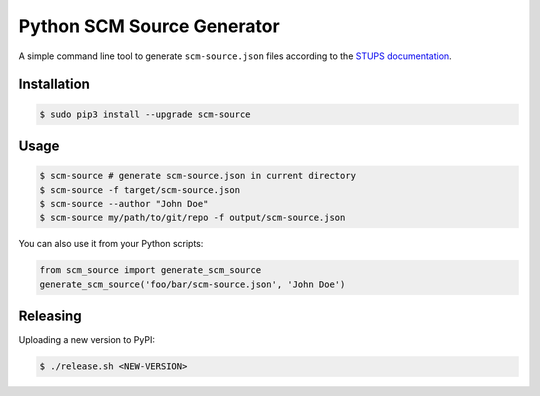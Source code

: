 ===========================
Python SCM Source Generator
===========================

.. image:: https://travis-ci.org/zalando-stups/python-scm-source.svg?branch=master
   :target: https://travis-ci.org/zalando-stups/python-scm-source
   :alt: Build Status

.. image:: https://coveralls.io/repos/zalando-stups/python-scm-source/badge.svg
   :target: https://coveralls.io/r/zalando-stups/python-scm-source
   :alt: Code Coverage

.. image:: https://img.shields.io/pypi/dw/scm-source.svg
   :target: https://pypi.python.org/pypi/scm-source/
   :alt: PyPI Downloads

.. image:: https://img.shields.io/pypi/v/scm-source.svg
   :target: https://pypi.python.org/pypi/scm-source/
   :alt: Latest PyPI version

.. image:: https://img.shields.io/pypi/l/scm-source.svg
   :target: https://pypi.python.org/pypi/scm-source/
   :alt: License

A simple command line tool to generate ``scm-source.json`` files according to the `STUPS documentation`_.


Installation
============

.. code-block:: bash

    $ sudo pip3 install --upgrade scm-source


Usage
=====

.. code-block:: bash

    $ scm-source # generate scm-source.json in current directory
    $ scm-source -f target/scm-source.json
    $ scm-source --author "John Doe"
    $ scm-source my/path/to/git/repo -f output/scm-source.json

You can also use it from your Python scripts:

.. code-block:: python

    from scm_source import generate_scm_source
    generate_scm_source('foo/bar/scm-source.json', 'John Doe')


Releasing
=========

Uploading a new version to PyPI:

.. code-block:: bash

    $ ./release.sh <NEW-VERSION>

.. _STUPS Documentation: http://stups.readthedocs.org/en/latest/user-guide/application-development.html#docker


